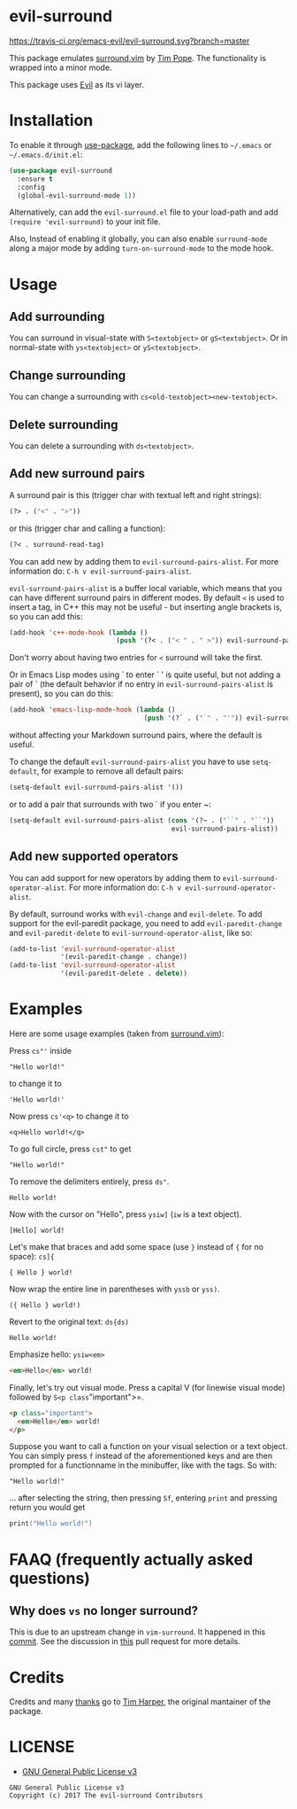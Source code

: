 * evil-surround

[[https://travis-ci.org/emacs-evil/evil-surround.svg?branch=master][https://travis-ci.org/emacs-evil/evil-surround.svg?branch=master]]
[[https://melpa.org/#/evil-surround][https://melpa.org/packages/evil-surround-badge.svg]]
[[https://stable.melpa.org/#/evil-surround][file:https://stable.melpa.org/packages/evil-surround-badge.svg]]
[[https://www.gnu.org/licenses/gpl-3.0.en.html][https://img.shields.io/badge/license-GPLv3-blue.svg]]

[[https://user-images.githubusercontent.com/8352747/33156355-1a2477d8-cfe0-11e7-93e7-47cc33821e37.png][https://user-images.githubusercontent.com/8352747/33156355-1a2477d8-cfe0-11e7-93e7-47cc33821e37.png]]

This package emulates [[https://github.com/tpope/vim-surround][surround.vim]] by [[https://github.com/tpope][Tim Pope]]. The functionality is wrapped into a minor mode.

This package uses [[https://github.com/emacs-evil/evil][Evil]] as its vi layer.

* Installation

To enable it through [[https://github.com/jwiegley/use-package][use-package]], add the following lines to =~/.emacs= or =~/.emacs.d/init.el=:

#+BEGIN_SRC emacs-lisp
  (use-package evil-surround
    :ensure t
    :config
    (global-evil-surround-mode 1))
#+END_SRC

Alternatively, can add the =evil-surround.el= file to your load-path and add =(require 'evil-surround)= to your init file.

Also, Instead of enabling it globally, you can also enable =surround-mode= along a major mode by adding =turn-on-surround-mode= to the mode hook.

* Usage
** Add surrounding

You can surround in visual-state with =S<textobject>= or =gS<textobject>=.
Or in normal-state with =ys<textobject>= or =yS<textobject>=.

** Change surrounding

You can change a surrounding with =cs<old-textobject><new-textobject>=.

** Delete surrounding

You can delete a surrounding with =ds<textobject>=.

** Add new surround pairs

A surround pair is this (trigger char with textual left and right
strings):

#+BEGIN_SRC emacs-lisp
(?> . ("<" . ">"))
#+END_SRC

or this (trigger char and calling a function):

#+BEGIN_SRC emacs-lisp
(?< . surround-read-tag)
#+END_SRC

You can add new by adding them to =evil-surround-pairs-alist=.
For more information do: =C-h v evil-surround-pairs-alist=.

=evil-surround-pairs-alist= is a buffer local variable, which means that
you can have different surround pairs in different modes. By default =<=
is used to insert a tag, in C++ this may not be useful - but inserting
angle brackets is, so you can add this:

#+BEGIN_SRC emacs-lisp
  (add-hook 'c++-mode-hook (lambda ()
                             (push '(?< . ("< " . " >")) evil-surround-pairs-alist)))
#+END_SRC

Don't worry about having two entries for =<= surround will take the
first.

Or in Emacs Lisp modes using ` to enter ` ' is quite useful, but not
adding a pair of ` (the default behavior if no entry in
=evil-surround-pairs-alist= is present), so you can do this:

#+BEGIN_SRC emacs-lisp
  (add-hook 'emacs-lisp-mode-hook (lambda ()
                                    (push '(?` . ("`" . "'")) evil-surround-pairs-alist)))
#+END_SRC

without affecting your Markdown surround pairs, where the default is useful.

To change the default =evil-surround-pairs-alist= you have to use =setq-default=,
for example to remove all default pairs:

#+BEGIN_SRC emacs-lisp
  (setq-default evil-surround-pairs-alist '())
#+END_SRC

or to add a pair that surrounds with two ` if you enter ~:

#+BEGIN_SRC emacs-lisp
  (setq-default evil-surround-pairs-alist (cons '(?~ . ("``" . "``"))
                                           evil-surround-pairs-alist))
#+END_SRC

** Add new supported operators

You can add support for new operators by adding them to =evil-surround-operator-alist=.
For more information do: =C-h v evil-surround-operator-alist=.

By default, surround works with =evil-change= and =evil-delete=.
To add support for the evil-paredit package,
you need to add =evil-paredit-change= and =evil-paredit-delete=
to =evil-surround-operator-alist=, like so:

#+BEGIN_SRC emacs-lisp
  (add-to-list 'evil-surround-operator-alist
               '(evil-paredit-change . change))
  (add-to-list 'evil-surround-operator-alist
               '(evil-paredit-delete . delete))
#+END_SRC

* Examples

Here are some usage examples (taken from [[https://github.com/tpope/vim-surround][surround.vim]]):

Press =cs"'= inside

#+BEGIN_EXAMPLE
    "Hello world!"
#+END_EXAMPLE

to change it to

#+BEGIN_EXAMPLE
    'Hello world!'
#+END_EXAMPLE

Now press =cs'<q>= to change it to

#+BEGIN_EXAMPLE
    <q>Hello world!</q>
#+END_EXAMPLE

To go full circle, press =cst"= to get

#+BEGIN_EXAMPLE
    "Hello world!"
#+END_EXAMPLE

To remove the delimiters entirely, press =ds"=.

#+BEGIN_EXAMPLE
    Hello world!
#+END_EXAMPLE

Now with the cursor on "Hello", press =ysiw]= (=iw= is a text object).

#+BEGIN_EXAMPLE
    [Hello] world!
#+END_EXAMPLE

Let's make that braces and add some space (use =}= instead of ={= for no
space): =cs]{=

#+BEGIN_EXAMPLE
    { Hello } world!
#+END_EXAMPLE

Now wrap the entire line in parentheses with =yssb= or =yss)=.

#+BEGIN_EXAMPLE
    ({ Hello } world!)
#+END_EXAMPLE

Revert to the original text: =ds{ds)=

#+BEGIN_EXAMPLE
    Hello world!
#+END_EXAMPLE

Emphasize hello: =ysiw<em>=

#+BEGIN_SRC html
  <em>Hello</em> world!
#+END_SRC

Finally, let's try out visual mode. Press a capital V (for linewise
visual mode) followed by =S<p class="important">=.

#+BEGIN_SRC html
  <p class="important">
    <em>Hello</em> world!
  </p>
#+END_SRC

Suppose you want to call a function on your visual selection or a text
object. You can simply press =f= instead of the aforementioned keys and
are then prompted for a functionname in the minibuffer, like with the
tags. So with:

#+BEGIN_EXAMPLE
    "Hello world!"
#+END_EXAMPLE

... after selecting the string, then pressing =Sf=, entering =print= and
pressing return you would get

#+BEGIN_SRC c
    print("Hello world!")
#+END_SRC

* FAAQ (frequently actually asked questions)
** Why does =vs= no longer surround?

This is due to an upstream change in =vim-surround=. It happened in this [[https://github.com/tpope/vim-surround/commit/6f0984a][commit]]. See the
discussion in [[https://github.com/timcharper/evil-surround/pull/48][this]] pull request for more details.
* Credits
Credits and many [[https://github.com/emacs-evil/evil/issues/842][thanks]] go to [[http://github.com/timcharper][Tim Harper]], the original mantainer of the package.
* LICENSE

- [[https://www.gnu.org/licenses/gpl-3.0.en.html][GNU General Public License v3]]
#+BEGIN_SRC text
GNU General Public License v3
Copyright (c) 2017 The evil-surround Contributors
#+END_SRC

